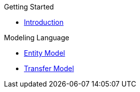 .Getting Started
* xref:getting-started/introduction.adoc[Introduction]

.Modeling Language
* xref:meta-jsl:01_jsl.adoc[Entity Model]
* xref:meta-jsl:02_jsl_transfer.adoc[Transfer Model]
